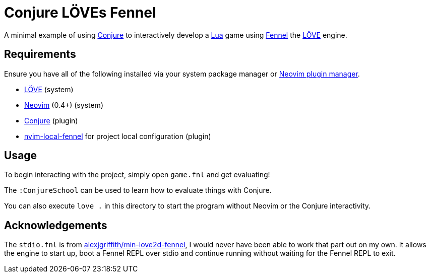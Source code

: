 = Conjure LÖVEs Fennel

A minimal example of using https://github.com/Olical/conjure[Conjure] to interactively develop a https://www.lua.org/[Lua] game using https://fennel-lang.org/[Fennel] the https://love2d.org/[LÖVE] engine.

== Requirements

Ensure you have all of the following installed via your system package manager or https://github.com/junegunn/vim-plug[Neovim plugin manager].

 * https://love2d.org/[LÖVE] (system)
 * https://neovim.io/[Neovim] (0.4+) (system)
 * https://github.com/Olical/conjure[Conjure] (plugin)
 * https://github.com/Olical/nvim-local-fennel[nvim-local-fennel] for project local configuration (plugin)

== Usage

To begin interacting with the project, simply open `game.fnl` and get evaluating!

The `:ConjureSchool` can be used to learn how to evaluate things with Conjure.

You can also execute `love .` in this directory to start the program without Neovim or the Conjure interactivity.

== Acknowledgements

The `stdio.fnl` is from https://gitlab.com/alexjgriffith/min-love2d-fennel[alexjgriffith/min-love2d-fennel], I would never have been able to work that part out on my own. It allows the engine to start up, boot a Fennel REPL over stdio and continue running without waiting for the Fennel REPL to exit.

